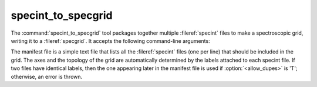 .. _grid-tools-specint_to_specgrid:

specint_to_specgrid
~~~~~~~~~~~~~~~~~~~

The :command:`specint_to_specgrid` tool packages together multiple
:fileref:`specint` files to make a spectroscopic grid, writing it to a
:fileref:`specgrid`. It accepts the following command-line arguments:

.. program:: specint_to_specgrid

.. option:: <manifest_file_name>

   Name of input manifest file (see below).

.. option:: <specgrid_file_name>

   Name of output :fileref:`specgrid` file.

.. option:: <allow_dupes> (optional)

   Flag governing handling of duplicate grid nodes in the manifest
   file; set to 'T' to allow duplicates.

The manifest file is a simple text file that lists all the
:fileref:`specint` files (one per line) that should be included in the
grid. The axes and the topology of the grid are automatically
determined by the labels attached to each specint file. If two files
have identical labels, then the one appearing later in the manifest
file is used if :option:`<allow_dupes>` is 'T'; otherwise, an error is
thrown.
